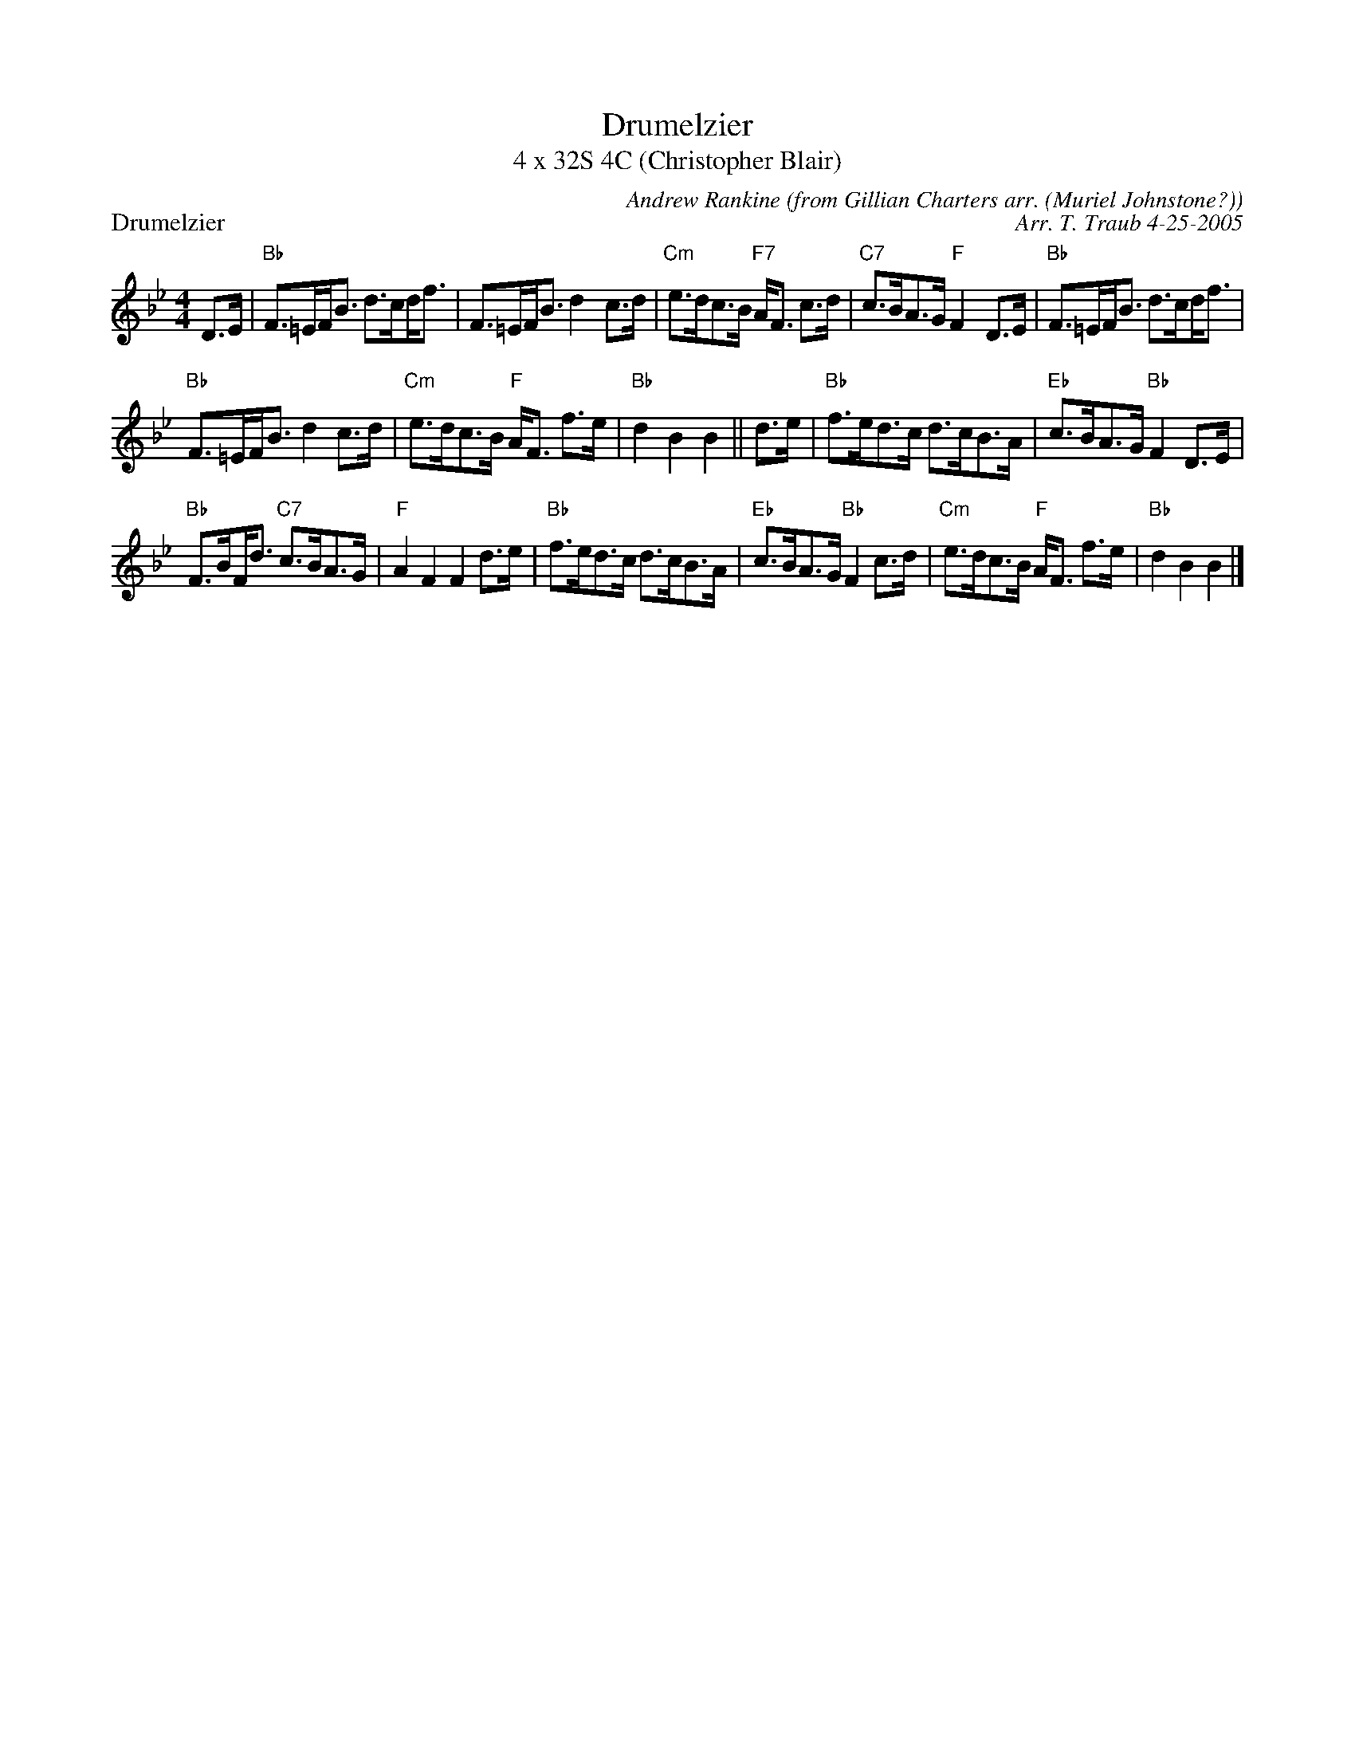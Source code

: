 X: 1
T: Drumelzier
T: 4 x 32S 4C (Christopher Blair)
P: Drumelzier
R: strathspey
C: Andrew Rankine (from Gillian Charters arr. (Muriel Johnstone?))
C: Arr. T. Traub 4-25-2005
M: 4/4
L: 1/8
K: Bb
R: strathspey
D>E|"Bb"F>=EF<B d>c!beambr1!d<f|F>=EF<B d2 c>d|"Cm"e>dc>B "F7"A<F c>d|"C7"c>BA>G "F"F2 D>E| "Bb"F>=EF<B d>c!beambr1!d<f|
"Bb"F>=EF<B d2 c>d |"Cm"e>dc>B "F"A<F f>e|"Bb"d2 B2 B2 || d>e|"Bb"f>ed>c d>cB>A|"Eb"c>BA>G "Bb"F2 D>E|
"Bb"F>B!beambr1!F<d "C7"c>BA>G|"F"A2 F2 F2 d>e|"Bb"f>ed>c d>cB>A|"Eb"c>BA>G "Bb"F2 c>d|"Cm"e>dc>B "F"A<F f>e|"Bb"d2 B2 B2 |]
